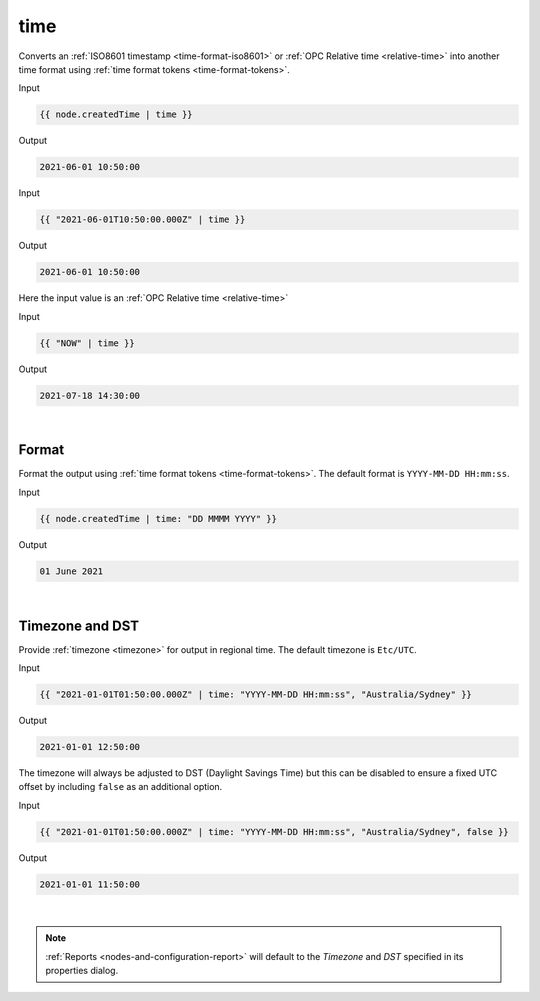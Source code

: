 .. _liquid-filters-time:

time
======

Converts an :ref:`ISO8601 timestamp <time-format-iso8601>` or :ref:`OPC Relative time <relative-time>` 
into another time format using :ref:`time format tokens <time-format-tokens>`. 


Input

.. code:: liquid

   {{ node.createdTime | time }}

Output

.. code:: text

   2021-06-01 10:50:00

Input

.. code:: liquid

   {{ "2021-06-01T10:50:00.000Z" | time }}

Output

.. code:: text

   2021-06-01 10:50:00


Here the input value is an :ref:`OPC Relative time <relative-time>`

Input

.. code:: liquid

   {{ "NOW" | time }}

Output

.. code:: text

   2021-07-18 14:30:00

| 


Format
---------
Format the output using :ref:`time format tokens <time-format-tokens>`. 
The default format is ``YYYY-MM-DD HH:mm:ss``.

Input

.. code:: liquid

   {{ node.createdTime | time: "DD MMMM YYYY" }}

Output

.. code:: text

   01 June 2021

| 


Timezone and DST
----------------
Provide :ref:`timezone <timezone>` for output in regional time. 
The default timezone is ``Etc/UTC``.

Input

.. code:: liquid

    {{ "2021-01-01T01:50:00.000Z" | time: "YYYY-MM-DD HH:mm:ss", "Australia/Sydney" }}

Output

.. code:: text
    
    2021-01-01 12:50:00


The timezone will always be adjusted to DST (Daylight Savings Time) but this can be disabled to ensure a fixed UTC offset by including ``false`` as an additional option.

Input

.. code:: liquid

    {{ "2021-01-01T01:50:00.000Z" | time: "YYYY-MM-DD HH:mm:ss", "Australia/Sydney", false }}

Output

.. code:: text
    
    2021-01-01 11:50:00

| 

.. note:: 
    :ref:`Reports <nodes-and-configuration-report>` will default to the *Timezone* and *DST* specified in its properties dialog. 